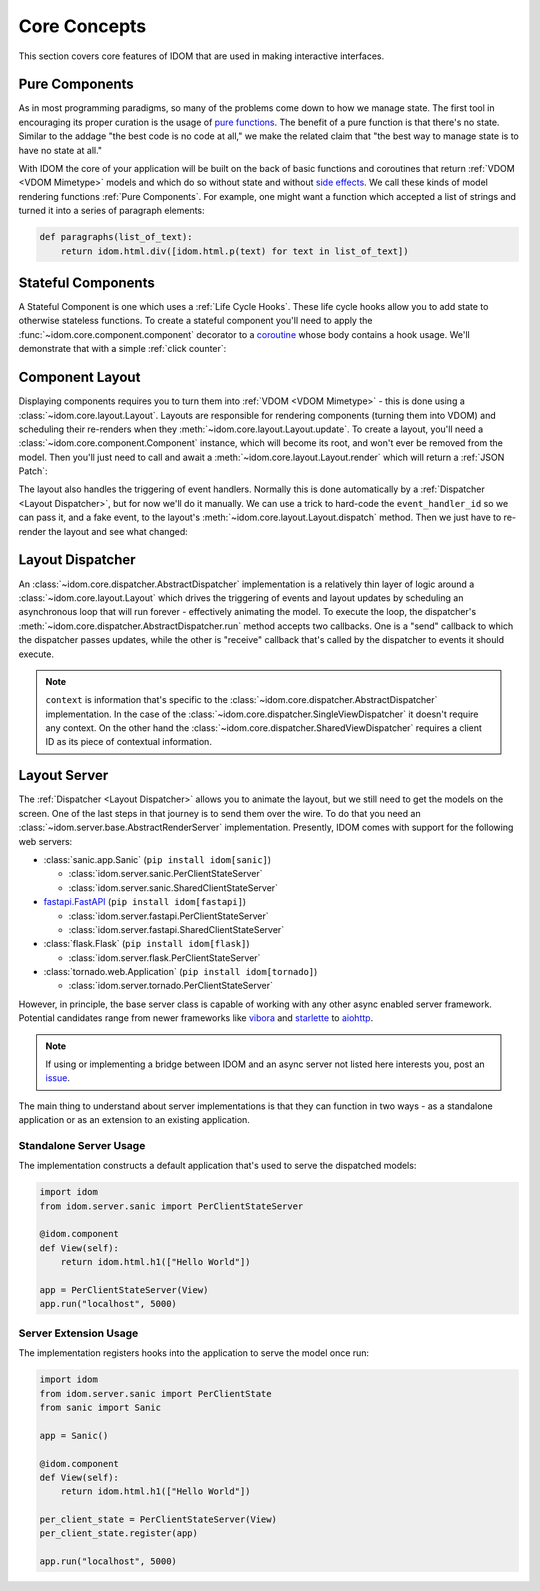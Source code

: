 Core Concepts
=============

This section covers core features of IDOM that are used in making
interactive interfaces.


Pure Components
---------------

As in most programming paradigms, so many of the problems come down to how we manage
state. The first tool in encouraging its proper curation is the usage of
`pure functions`_. The benefit of a pure function is that there's no state. Similar to
the addage "the best code is no code at all," we make the related claim that "the best
way to manage state is to have no state at all."

With IDOM the core of your application will be built on the back of basic functions and
coroutines that return :ref:`VDOM <VDOM Mimetype>` models and which do so without state
and without `side effects`_. We call these kinds of model rendering functions
:ref:`Pure Components`. For example, one might want a function which
accepted a list of strings and turned it into a series of paragraph elements:

.. code-block::

    def paragraphs(list_of_text):
        return idom.html.div([idom.html.p(text) for text in list_of_text])


Stateful Components
-------------------

A Stateful Component is one which uses a :ref:`Life Cycle Hooks`. These life cycle hooks
allow you to add state to otherwise stateless functions. To create a stateful component
you'll need to apply the :func:`~idom.core.component.component` decorator to a coroutine_
whose body contains a hook usage. We'll demonstrate that with a simple
:ref:`click counter`:

.. testcode::

    import idom


    @idom.component
    def ClickCount():
        count, set_count = idom.hooks.use_state(0)

        return idom.html.button(
            {"onClick": lambda event: set_count(count + 1)},
            [f"Click count: {count}"],
        )


Component Layout
----------------

Displaying components requires you to turn them into :ref:`VDOM <VDOM Mimetype>` -
this is done using a :class:`~idom.core.layout.Layout`. Layouts are responsible for
rendering components (turning them into VDOM) and scheduling their re-renders when they
:meth:`~idom.core.layout.Layout.update`. To create a layout, you'll need a
:class:`~idom.core.component.Component` instance, which will become its root, and won't
ever be removed from the model. Then you'll just need to call and await a
:meth:`~idom.core.layout.Layout.render` which will return a :ref:`JSON Patch`:

.. testcode::

    async with idom.Layout(ClickCount()) as layout:
        patch = await layout.render()

The layout also handles the triggering of event handlers. Normally this is done
automatically by a :ref:`Dispatcher <Layout Dispatcher>`, but for now we'll do it manually.
We can use a trick to hard-code the ``event_handler_id`` so we can pass it, and a fake
event, to the layout's :meth:`~idom.core.layout.Layout.dispatch` method. Then we just
have to re-render the layout and see what changed:

.. testcode::

    from idom.core.layout import LayoutEvent


    @idom.component
    def ClickCount():
        count, set_count = idom.hooks.use_state(0)
        return idom.html.button(
            {"onClick": lambda event: set_count(count + 1)},
            [f"Click count: {count}"],
        )

    async with idom.Layout(ClickCount(key="something")) as layout:
        patch_1 = await layout.render()

        fake_event = LayoutEvent("something.onClick", [{}])
        await layout.dispatch(fake_event)
        patch_2 = await layout.render()

        for change in patch_2.changes:
            if change["path"] == "/children/0":
                count_did_increment = change["value"] == "Click count: 1"

        assert count_did_increment


Layout Dispatcher
-----------------

An :class:`~idom.core.dispatcher.AbstractDispatcher` implementation is a relatively thin layer
of logic around a :class:`~idom.core.layout.Layout` which drives the triggering of
events and layout updates by scheduling an asynchronous loop that will run forever -
effectively animating the model. To execute the loop, the dispatcher's
:meth:`~idom.core.dispatcher.AbstractDispatcher.run` method accepts two callbacks. One is a
"send" callback to which the dispatcher passes updates, while the other is "receive"
callback that's called by the dispatcher to events it should execute.

.. testcode::

    import asyncio

    from idom.core import SingleViewDispatcher, EventHandler
    from idom.core.layout import LayoutEvent


    sent_patches = []


    async def send(patch):
        sent_patches.append(patch)
        if len(sent_patches) == 5:
            # if we didn't cancel the dispatcher would continue forever
            raise asyncio.CancelledError()


    async def recv():
        event = LayoutEvent(event_handler_id, [{}])

        # We need this so we don't flood the render loop with events.
        # In practice this is never an issue since events won't arrive
        # as quickly as in this example.
        await asyncio.sleep(0)

        return event


    async with SingleViewDispatcher(idom.Layout(ClickCount())) as dispatcher:
        context = None  # see note below
        await dispatcher.run(send, recv, context)

    assert len(sent_patches) == 5


.. note::

    ``context`` is information that's specific to the
    :class:`~idom.core.dispatcher.AbstractDispatcher` implementation. In the case of
    the :class:`~idom.core.dispatcher.SingleViewDispatcher` it doesn't require any
    context. On the other hand the :class:`~idom.core.dispatcher.SharedViewDispatcher`
    requires a client ID as its piece of contextual information.


Layout Server
-------------

The :ref:`Dispatcher <Layout Dispatcher>` allows you to animate the layout, but we still
need to get the models on the screen. One of the last steps in that journey is to send
them over the wire. To do that you need an
:class:`~idom.server.base.AbstractRenderServer` implementation. Presently, IDOM comes
with support for the following web servers:

- :class:`sanic.app.Sanic` (``pip install idom[sanic]``)

  - :class:`idom.server.sanic.PerClientStateServer`

  - :class:`idom.server.sanic.SharedClientStateServer`

- `fastapi.FastAPI <https://fastapi.tiangolo.com/>`__ (``pip install idom[fastapi]``)

  - :class:`idom.server.fastapi.PerClientStateServer`

  - :class:`idom.server.fastapi.SharedClientStateServer`

- :class:`flask.Flask` (``pip install idom[flask]``)

  - :class:`idom.server.flask.PerClientStateServer`

- :class:`tornado.web.Application` (``pip install idom[tornado]``)

  - :class:`idom.server.tornado.PerClientStateServer`

However, in principle, the base server class is capable of working with any other async
enabled server framework. Potential candidates range from newer frameworks like
`vibora <https://vibora.io/>`__ and `starlette <https://www.starlette.io/>`__ to
`aiohttp <https://aiohttp.readthedocs.io/en/stable/>`__.

.. note::

    If using or implementing a bridge between IDOM and an async server not listed here
    interests you, post an `issue <https://github.com/rmorshea/idom/issues>`__.

The main thing to understand about server implementations is that they can function in
two ways - as a standalone application or as an extension to an existing application.


Standalone Server Usage
.......................

The implementation constructs a default application that's used to serve the dispatched
models:

.. code-block:: python

    import idom
    from idom.server.sanic import PerClientStateServer

    @idom.component
    def View(self):
        return idom.html.h1(["Hello World"])

    app = PerClientStateServer(View)
    app.run("localhost", 5000)


Server Extension Usage
......................

The implementation registers hooks into the application to serve the model once run:

.. code-block:: python

    import idom
    from idom.server.sanic import PerClientState
    from sanic import Sanic

    app = Sanic()

    @idom.component
    def View(self):
        return idom.html.h1(["Hello World"])

    per_client_state = PerClientStateServer(View)
    per_client_state.register(app)

    app.run("localhost", 5000)


.. _pure functions: https://en.wikipedia.org/wiki/Pure_function
.. _side effects: https://en.wikipedia.org/wiki/Side_effect_(computer_science)
.. _coroutine: https://docs.python.org/3/glossary.html#term-coroutine
